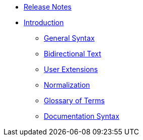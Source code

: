 * xref:release-notes.adoc[Release Notes]
* xref:introduction.adoc[Introduction]
// tag::nav-topcat[]
** xref:syntax.adoc[General Syntax]
** xref:bidirectional.adoc[Bidirectional Text]
** xref:extensions.adoc[User Extensions]
** xref:normalization.adoc[Normalization]
** xref:glossary.adoc[Glossary of Terms]
** xref:syntax-docs.adoc[Documentation Syntax]
// end::nav-topcat[]
